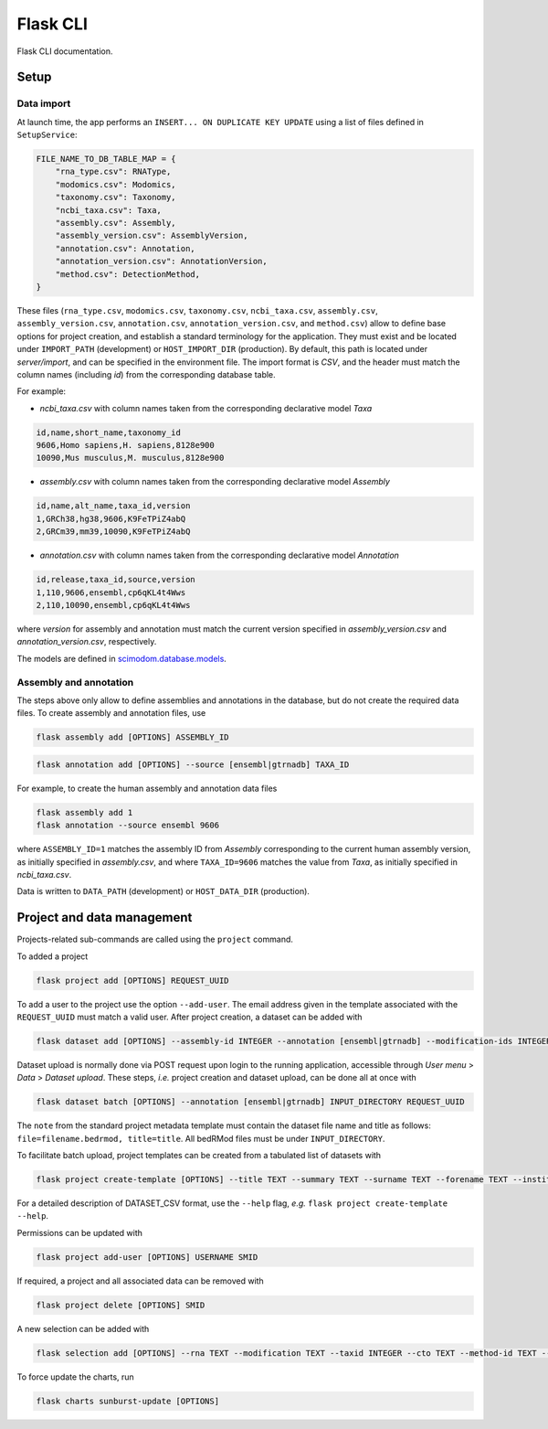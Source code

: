 .. _flask:

Flask CLI
=========

Flask CLI documentation.

.. _data_setup:

Setup
-----

Data import
^^^^^^^^^^^

At launch time, the app performs an ``INSERT... ON DUPLICATE KEY UPDATE`` using a list of files defined in ``SetupService``:


.. code-block:: python

    FILE_NAME_TO_DB_TABLE_MAP = {
        "rna_type.csv": RNAType,
        "modomics.csv": Modomics,
        "taxonomy.csv": Taxonomy,
        "ncbi_taxa.csv": Taxa,
        "assembly.csv": Assembly,
        "assembly_version.csv": AssemblyVersion,
        "annotation.csv": Annotation,
        "annotation_version.csv": AnnotationVersion,
        "method.csv": DetectionMethod,
    }


These files (``rna_type.csv``, ``modomics.csv``, ``taxonomy.csv``, ``ncbi_taxa.csv``, ``assembly.csv``, ``assembly_version.csv``, ``annotation.csv``, ``annotation_version.csv``, and ``method.csv``) allow to define base options for project creation, and establish a standard terminology for the application. They must exist and be located under ``IMPORT_PATH`` (development) or ``HOST_IMPORT_DIR`` (production). By default, this path is located under *server/import*, and can be specified in the environment file. The import format is *CSV*, and the header must match the column names (including *id*) from the corresponding database table.

For example:

* *ncbi_taxa.csv* with column names taken from the corresponding declarative model *Taxa*

.. code-block:: bash

    id,name,short_name,taxonomy_id
    9606,Homo sapiens,H. sapiens,8128e900
    10090,Mus musculus,M. musculus,8128e900

* *assembly.csv* with column names taken from the corresponding declarative model *Assembly*

.. code-block:: bash

    id,name,alt_name,taxa_id,version
    1,GRCh38,hg38,9606,K9FeTPiZ4abQ
    2,GRCm39,mm39,10090,K9FeTPiZ4abQ

* *annotation.csv* with column names taken from the corresponding declarative model *Annotation*

.. code-block:: bash

    id,release,taxa_id,source,version
    1,110,9606,ensembl,cp6qKL4t4Wws
    2,110,10090,ensembl,cp6qKL4t4Wws

where *version* for assembly and annotation must match the current version specified in *assembly_version.csv* and *annotation_version.csv*, respectively.

The models are defined in `scimodom.database.models <https://github.com/dieterich-lab/scimodom/blob/7d4dad0f69c5c7d9988d5dcc9c51eba4ddfdc61b/server/src/scimodom/database/models.py>`_.


Assembly and annotation
^^^^^^^^^^^^^^^^^^^^^^^

The steps above only allow to define assemblies and annotations in the database, but do not create the required data files. To create assembly
and annotation files, use


.. code-block:: bash

    flask assembly add [OPTIONS] ASSEMBLY_ID


.. code-block:: bash

    flask annotation add [OPTIONS] --source [ensembl|gtrnadb] TAXA_ID


For example, to create the human assembly and annotation data files


.. code-block:: bash

    flask assembly add 1
    flask annotation --source ensembl 9606

where ``ASSEMBLY_ID=1`` matches the assembly ID from *Assembly* corresponding to the current human assembly version, as initially specified in *assembly.csv*, and where ``TAXA_ID=9606`` matches the value from *Taxa*, as initially specified in *ncbi_taxa.csv*.

Data is written to ``DATA_PATH`` (development) or ``HOST_DATA_DIR`` (production).


.. _project_data_setup:

Project and data management
---------------------------

Projects-related sub-commands are called using the ``project`` command.

To added a project

.. code-block:: bash

    flask project add [OPTIONS] REQUEST_UUID

To add a user to the project use the option ``--add-user``. The email address given in the template associated with the ``REQUEST_UUID`` must match a valid user. After project creation, a dataset can be added with

.. code-block:: bash

    flask dataset add [OPTIONS] --assembly-id INTEGER --annotation [ensembl|gtrnadb] --modification-ids INTEGER --organism-id INTEGER --technology-id INTEGER FILENAME SMID TITLE

Dataset upload is normally done via POST request upon login to the running application, accessible through *User menu* > *Data* > *Dataset upload*.
These steps, *i.e.* project creation and dataset upload, can be done all at once with

.. code-block:: bash

    flask dataset batch [OPTIONS] --annotation [ensembl|gtrnadb] INPUT_DIRECTORY REQUEST_UUID

The ``note`` from the standard project metadata template must contain the dataset file name and title as follows: ``file=filename.bedrmod, title=title``. All bedRMod files must be under ``INPUT_DIRECTORY``.

To facilitate batch upload, project templates can be created from a tabulated list of datasets with

.. code-block:: bash

    flask project create-template [OPTIONS] --title TEXT --summary TEXT --surname TEXT --forename TEXT --institution TEXT --email TEXT DATASET_CSV

For a detailed description of DATASET_CSV format, use the ``--help`` flag, *e.g.* ``flask project create-template --help``.

Permissions can be updated with

.. code-block:: bash

    flask project add-user [OPTIONS] USERNAME SMID

If required, a project and all associated data can be removed with

.. code-block:: bash

    flask project delete [OPTIONS] SMID

A new selection can be added with

.. code-block:: bash

    flask selection add [OPTIONS] --rna TEXT --modification TEXT --taxid INTEGER --cto TEXT --method-id TEXT --technology TEXT

To force update the charts, run

.. code-block:: bash

    flask charts sunburst-update [OPTIONS]

